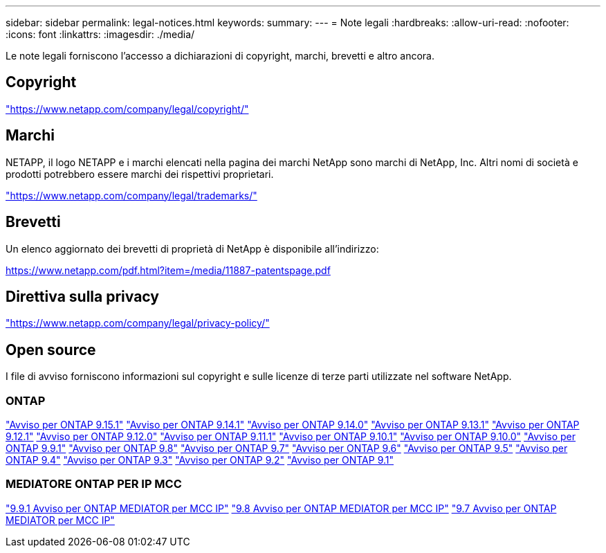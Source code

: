 ---
sidebar: sidebar 
permalink: legal-notices.html 
keywords:  
summary:  
---
= Note legali
:hardbreaks:
:allow-uri-read: 
:nofooter: 
:icons: font
:linkattrs: 
:imagesdir: ./media/


[role="lead"]
Le note legali forniscono l'accesso a dichiarazioni di copyright, marchi, brevetti e altro ancora.



== Copyright

link:https://www.netapp.com/company/legal/copyright/["https://www.netapp.com/company/legal/copyright/"^]



== Marchi

NETAPP, il logo NETAPP e i marchi elencati nella pagina dei marchi NetApp sono marchi di NetApp, Inc. Altri nomi di società e prodotti potrebbero essere marchi dei rispettivi proprietari.

link:https://www.netapp.com/company/legal/trademarks/["https://www.netapp.com/company/legal/trademarks/"^]



== Brevetti

Un elenco aggiornato dei brevetti di proprietà di NetApp è disponibile all'indirizzo:

link:https://www.netapp.com/pdf.html?item=/media/11887-patentspage.pdf["https://www.netapp.com/pdf.html?item=/media/11887-patentspage.pdf"^]



== Direttiva sulla privacy

link:https://www.netapp.com/company/legal/privacy-policy/["https://www.netapp.com/company/legal/privacy-policy/"^]



== Open source

I file di avviso forniscono informazioni sul copyright e sulle licenze di terze parti utilizzate nel software NetApp.



=== ONTAP

link:https://library.netapp.com/ecm/ecm_download_file/ECMLP3318279["Avviso per ONTAP 9.15.1"^]
link:https://library.netapp.com/ecm/ecm_download_file/ECMLP2886725["Avviso per ONTAP 9.14.1"^]
link:https://library.netapp.com/ecm/ecm_download_file/ECMLP2886298["Avviso per ONTAP 9.14.0"^]
link:https://library.netapp.com/ecm/ecm_download_file/ECMLP2885801["Avviso per ONTAP 9.13.1"^]
link:https://library.netapp.com/ecm/ecm_download_file/ECMLP2884813["Avviso per ONTAP 9.12.1"^]
link:https://library.netapp.com/ecm/ecm_download_file/ECMLP2883760["Avviso per ONTAP 9.12.0"^]
link:https://library.netapp.com/ecm/ecm_download_file/ECMLP2882103["Avviso per ONTAP 9.11.1"^]
link:https://library.netapp.com/ecm/ecm_download_file/ECMLP2879817["Avviso per ONTAP 9.10.1"^]
link:https://library.netapp.com/ecm/ecm_download_file/ECMLP2878927["Avviso per ONTAP 9.10.0"^]
link:https://library.netapp.com/ecm/ecm_download_file/ECMLP2876856["Avviso per ONTAP 9.9.1"^]
link:https://library.netapp.com/ecm/ecm_download_file/ECMLP2873871["Avviso per ONTAP 9.8"^]
link:https://library.netapp.com/ecm/ecm_download_file/ECMLP2860921["Avviso per ONTAP 9.7"^]
link:https://library.netapp.com/ecm/ecm_download_file/ECMLP2855145["Avviso per ONTAP 9.6"^]
link:https://library.netapp.com/ecm/ecm_download_file/ECMLP2850702["Avviso per ONTAP 9.5"^]
link:https://library.netapp.com/ecm/ecm_download_file/ECMLP2844310["Avviso per ONTAP 9.4"^]
link:https://library.netapp.com/ecm/ecm_download_file/ECMLP2839209["Avviso per ONTAP 9.3"^]
link:https://library.netapp.com/ecm/ecm_download_file/ECMLP2702054["Avviso per ONTAP 9.2"^]
link:https://library.netapp.com/ecm/ecm_download_file/ECMLP2516795["Avviso per ONTAP 9.1"^]



=== MEDIATORE ONTAP PER IP MCC

link:https://library.netapp.com/ecm/ecm_download_file/ECMLP2870521["9.9.1 Avviso per ONTAP MEDIATOR per MCC IP"^]
link:https://library.netapp.com/ecm/ecm_download_file/ECMLP2870521["9.8 Avviso per ONTAP MEDIATOR per MCC IP"^]
link:https://library.netapp.com/ecm/ecm_download_file/ECMLP2870521["9.7 Avviso per ONTAP MEDIATOR per MCC IP"^]

